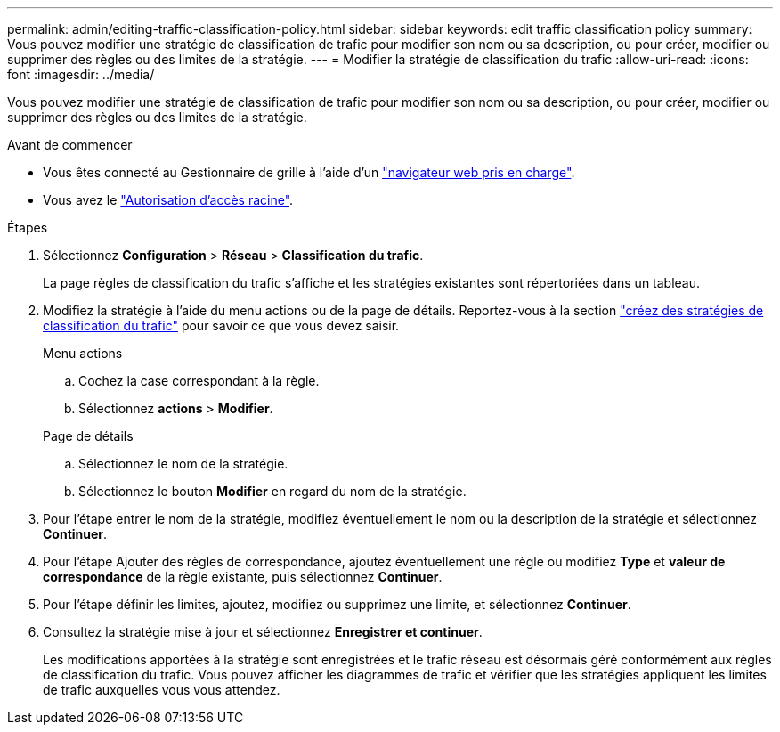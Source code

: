 ---
permalink: admin/editing-traffic-classification-policy.html 
sidebar: sidebar 
keywords: edit traffic classification policy 
summary: Vous pouvez modifier une stratégie de classification de trafic pour modifier son nom ou sa description, ou pour créer, modifier ou supprimer des règles ou des limites de la stratégie. 
---
= Modifier la stratégie de classification du trafic
:allow-uri-read: 
:icons: font
:imagesdir: ../media/


[role="lead"]
Vous pouvez modifier une stratégie de classification de trafic pour modifier son nom ou sa description, ou pour créer, modifier ou supprimer des règles ou des limites de la stratégie.

.Avant de commencer
* Vous êtes connecté au Gestionnaire de grille à l'aide d'un link:../admin/web-browser-requirements.html["navigateur web pris en charge"].
* Vous avez le link:admin-group-permissions.html["Autorisation d'accès racine"].


.Étapes
. Sélectionnez *Configuration* > *Réseau* > *Classification du trafic*.
+
La page règles de classification du trafic s'affiche et les stratégies existantes sont répertoriées dans un tableau.

. Modifiez la stratégie à l'aide du menu actions ou de la page de détails. Reportez-vous  à la section link:../admin/creating-traffic-classification-policies.html["créez des stratégies de classification du trafic"] pour savoir ce que vous devez saisir.
+
[role="tabbed-block"]
====
.Menu actions
--
.. Cochez la case correspondant à la règle.
.. Sélectionnez *actions* > *Modifier*.


--
.Page de détails
--
.. Sélectionnez le nom de la stratégie.
.. Sélectionnez le bouton *Modifier* en regard du nom de la stratégie.


--
====
. Pour l'étape entrer le nom de la stratégie, modifiez éventuellement le nom ou la description de la stratégie et sélectionnez *Continuer*.
. Pour l'étape Ajouter des règles de correspondance, ajoutez éventuellement une règle ou modifiez *Type* et *valeur de correspondance* de la règle existante, puis sélectionnez *Continuer*.
. Pour l'étape définir les limites, ajoutez, modifiez ou supprimez une limite, et sélectionnez *Continuer*.
. Consultez la stratégie mise à jour et sélectionnez *Enregistrer et continuer*.
+
Les modifications apportées à la stratégie sont enregistrées et le trafic réseau est désormais géré conformément aux règles de classification du trafic. Vous pouvez afficher les diagrammes de trafic et vérifier que les stratégies appliquent les limites de trafic auxquelles vous vous attendez.


